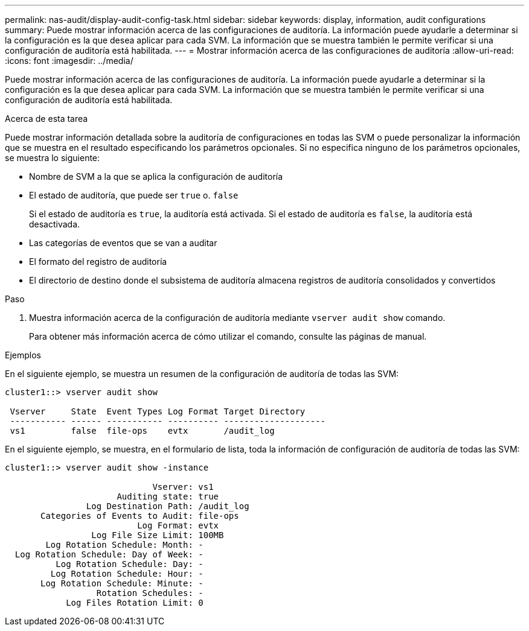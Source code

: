---
permalink: nas-audit/display-audit-config-task.html 
sidebar: sidebar 
keywords: display, information, audit configurations 
summary: Puede mostrar información acerca de las configuraciones de auditoría. La información puede ayudarle a determinar si la configuración es la que desea aplicar para cada SVM. La información que se muestra también le permite verificar si una configuración de auditoría está habilitada. 
---
= Mostrar información acerca de las configuraciones de auditoría
:allow-uri-read: 
:icons: font
:imagesdir: ../media/


[role="lead"]
Puede mostrar información acerca de las configuraciones de auditoría. La información puede ayudarle a determinar si la configuración es la que desea aplicar para cada SVM. La información que se muestra también le permite verificar si una configuración de auditoría está habilitada.

.Acerca de esta tarea
Puede mostrar información detallada sobre la auditoría de configuraciones en todas las SVM o puede personalizar la información que se muestra en el resultado especificando los parámetros opcionales. Si no especifica ninguno de los parámetros opcionales, se muestra lo siguiente:

* Nombre de SVM a la que se aplica la configuración de auditoría
* El estado de auditoría, que puede ser `true` o. `false`
+
Si el estado de auditoría es `true`, la auditoría está activada. Si el estado de auditoría es `false`, la auditoría está desactivada.

* Las categorías de eventos que se van a auditar
* El formato del registro de auditoría
* El directorio de destino donde el subsistema de auditoría almacena registros de auditoría consolidados y convertidos


.Paso
. Muestra información acerca de la configuración de auditoría mediante `vserver audit show` comando.
+
Para obtener más información acerca de cómo utilizar el comando, consulte las páginas de manual.



.Ejemplos
En el siguiente ejemplo, se muestra un resumen de la configuración de auditoría de todas las SVM:

[listing]
----
cluster1::> vserver audit show

 Vserver     State  Event Types Log Format Target Directory
 ----------- ------ ----------- ---------- --------------------
 vs1         false  file-ops    evtx       /audit_log
----
En el siguiente ejemplo, se muestra, en el formulario de lista, toda la información de configuración de auditoría de todas las SVM:

[listing]
----
cluster1::> vserver audit show -instance

                             Vserver: vs1
                      Auditing state: true
                Log Destination Path: /audit_log
       Categories of Events to Audit: file-ops
                          Log Format: evtx
                 Log File Size Limit: 100MB
        Log Rotation Schedule: Month: -
  Log Rotation Schedule: Day of Week: -
          Log Rotation Schedule: Day: -
         Log Rotation Schedule: Hour: -
       Log Rotation Schedule: Minute: -
                  Rotation Schedules: -
            Log Files Rotation Limit: 0
----